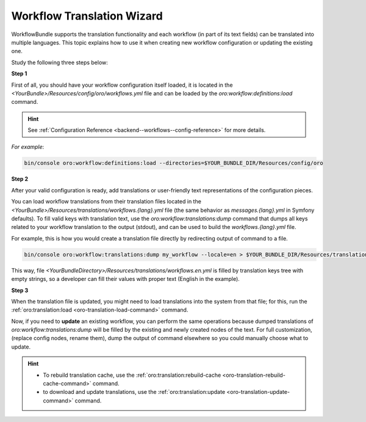 .. _backend--workflows--translation-wizard:

Workflow Translation Wizard
===========================

WorkflowBundle supports the translation functionality and each workflow (in part of its text fields) can be translated into multiple languages.
This topic explains how to use it when creating new workflow configuration or updating the existing one.

Study the following three steps below:

**Step 1**

First of all, you should have your workflow configuration itself loaded, it is located in the `<YourBundle>/Resources/config/oro/workflows.yml` file and can be loaded by the `oro:workflow:definitions:load` command.

.. hint::
   See :ref:`Configuration Reference <backend--workflows--config-reference>` for more details.

*For example*:

.. code-block:: none


    bin/console oro:workflow:definitions:load --directories=$YOUR_BUNDLE_DIR/Resources/config/oro

**Step 2**

After your valid configuration is ready, add translations or user-friendly text representations of the configuration pieces.
 
You can load workflow translations from their translation files located in the `<YourBundle>/Resources/translations/workflows.{lang}.yml` file (the same behavior as `messages.{lang}.yml` in Symfony defaults). To fill valid keys with translation text, use the `oro:workflow:translations:dump` command that dumps all keys related to your workflow translation to the output (stdout), and can be used to build the `workflows.{lang}.yml` file.

For example, this is how you would create a translation file directly by redirecting output of command to a file.

.. code-block:: none


    bin/console oro:workflow:translations:dump my_workflow --locale=en > $YOUR_BUNDLE_DIR/Resources/translations/workflows.en.yml

This way, file `<YourBundleDirectory>/Resources/translations/workflows.en.yml` is filled by translation keys tree with empty strings, so a developer can fill their values with proper text (English in the example).

**Step 3**

When the translation file is updated, you might need to load translations into the system from that file; for this, run the :ref:`oro:translation:load <oro-translation-load-command>` command.

Now, if you need to **update** an existing workflow, you can perform the same operations because dumped translations of `oro:workflow:translations:dump` will be filled by the existing and newly created nodes of the text. For full customization, (replace config nodes, rename them), dump the output of command elsewhere so you could manually choose what to update.

.. hint::
    - To rebuild translation cache, use the :ref:`oro:translation:rebuild-cache <oro-translation-rebuild-cache-command>` command.
    - to download and update translations, use the :ref:`oro:translation:update <oro-translation-update-command>` command.
